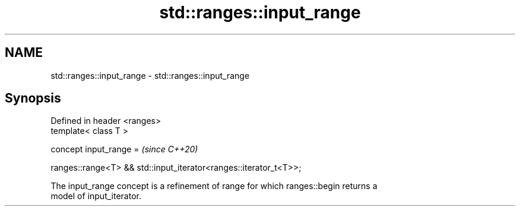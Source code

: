 .TH std::ranges::input_range 3 "2022.07.31" "http://cppreference.com" "C++ Standard Libary"
.SH NAME
std::ranges::input_range \- std::ranges::input_range

.SH Synopsis
   Defined in header <ranges>
   template< class T >

   concept input_range =                                            \fI(since C++20)\fP

   ranges::range<T> && std::input_iterator<ranges::iterator_t<T>>;

   The input_range concept is a refinement of range for which ranges::begin returns a
   model of input_iterator.
